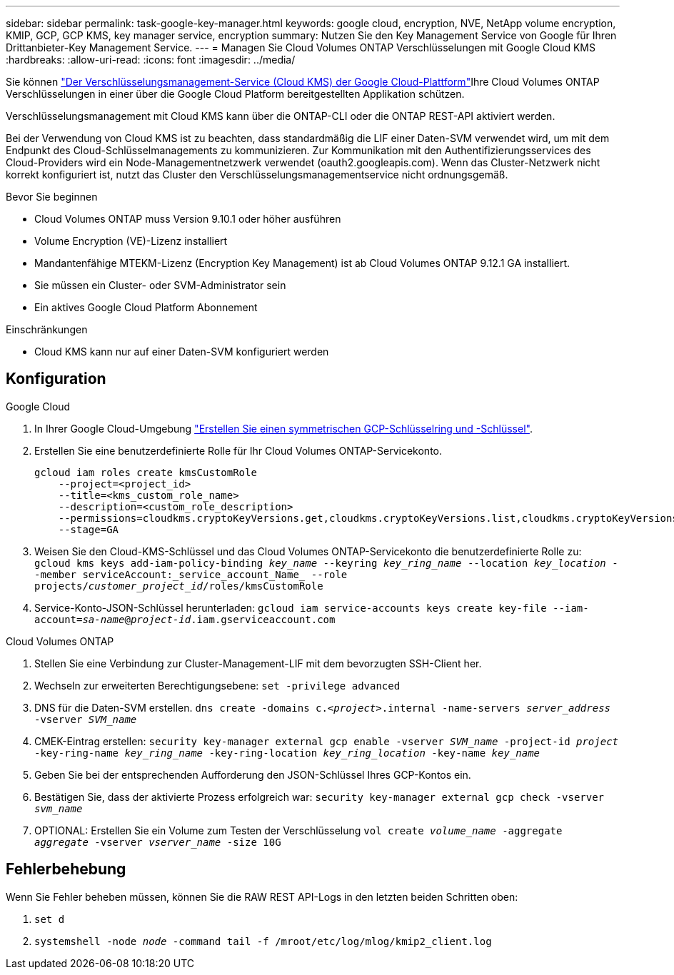 ---
sidebar: sidebar 
permalink: task-google-key-manager.html 
keywords: google cloud, encryption, NVE, NetApp volume encryption, KMIP, GCP, GCP KMS, key manager service, encryption 
summary: Nutzen Sie den Key Management Service von Google für Ihren Drittanbieter-Key Management Service. 
---
= Managen Sie Cloud Volumes ONTAP Verschlüsselungen mit Google Cloud KMS
:hardbreaks:
:allow-uri-read: 
:icons: font
:imagesdir: ../media/


[role="lead"]
Sie können link:https://cloud.google.com/kms/docs["Der Verschlüsselungsmanagement-Service (Cloud KMS) der Google Cloud-Plattform"^]Ihre Cloud Volumes ONTAP Verschlüsselungen in einer über die Google Cloud Platform bereitgestellten Applikation schützen.

Verschlüsselungsmanagement mit Cloud KMS kann über die ONTAP-CLI oder die ONTAP REST-API aktiviert werden.

Bei der Verwendung von Cloud KMS ist zu beachten, dass standardmäßig die LIF einer Daten-SVM verwendet wird, um mit dem Endpunkt des Cloud-Schlüsselmanagements zu kommunizieren. Zur Kommunikation mit den Authentifizierungsservices des Cloud-Providers wird ein Node-Managementnetzwerk verwendet (oauth2.googleapis.com). Wenn das Cluster-Netzwerk nicht korrekt konfiguriert ist, nutzt das Cluster den Verschlüsselungsmanagementservice nicht ordnungsgemäß.

.Bevor Sie beginnen
* Cloud Volumes ONTAP muss Version 9.10.1 oder höher ausführen
* Volume Encryption (VE)-Lizenz installiert
* Mandantenfähige MTEKM-Lizenz (Encryption Key Management) ist ab Cloud Volumes ONTAP 9.12.1 GA installiert.
* Sie müssen ein Cluster- oder SVM-Administrator sein
* Ein aktives Google Cloud Platform Abonnement


.Einschränkungen
* Cloud KMS kann nur auf einer Daten-SVM konfiguriert werden




== Konfiguration

.Google Cloud
. In Ihrer Google Cloud-Umgebung link:https://cloud.google.com/kms/docs/creating-keys["Erstellen Sie einen symmetrischen GCP-Schlüsselring und -Schlüssel"^].
. Erstellen Sie eine benutzerdefinierte Rolle für Ihr Cloud Volumes ONTAP-Servicekonto.
+
[listing]
----
gcloud iam roles create kmsCustomRole
    --project=<project_id>
    --title=<kms_custom_role_name>
    --description=<custom_role_description>
    --permissions=cloudkms.cryptoKeyVersions.get,cloudkms.cryptoKeyVersions.list,cloudkms.cryptoKeyVersions.useToDecrypt,cloudkms.cryptoKeyVersions.useToEncrypt,cloudkms.cryptoKeys.get,cloudkms.keyRings.get,cloudkms.locations.get,cloudkms.locations.list,resourcemanager.projects.get
    --stage=GA
----
. Weisen Sie den Cloud-KMS-Schlüssel und das Cloud Volumes ONTAP-Servicekonto die benutzerdefinierte Rolle zu:
`gcloud kms keys add-iam-policy-binding _key_name_ --keyring _key_ring_name_ --location _key_location_ --member serviceAccount:_service_account_Name_ --role projects/_customer_project_id_/roles/kmsCustomRole`
. Service-Konto-JSON-Schlüssel herunterladen:
`gcloud iam service-accounts keys create key-file --iam-account=_sa-name_@_project-id_.iam.gserviceaccount.com`


.Cloud Volumes ONTAP
. Stellen Sie eine Verbindung zur Cluster-Management-LIF mit dem bevorzugten SSH-Client her.
. Wechseln zur erweiterten Berechtigungsebene:
`set -privilege advanced`
. DNS für die Daten-SVM erstellen.
`dns create -domains c._<project>_.internal -name-servers _server_address_ -vserver _SVM_name_`
. CMEK-Eintrag erstellen:
`security key-manager external gcp enable -vserver _SVM_name_ -project-id _project_ -key-ring-name _key_ring_name_ -key-ring-location _key_ring_location_ -key-name _key_name_`
. Geben Sie bei der entsprechenden Aufforderung den JSON-Schlüssel Ihres GCP-Kontos ein.
. Bestätigen Sie, dass der aktivierte Prozess erfolgreich war:
`security key-manager external gcp check -vserver _svm_name_`
. OPTIONAL: Erstellen Sie ein Volume zum Testen der Verschlüsselung `vol create _volume_name_ -aggregate _aggregate_ -vserver _vserver_name_ -size 10G`




== Fehlerbehebung

Wenn Sie Fehler beheben müssen, können Sie die RAW REST API-Logs in den letzten beiden Schritten oben:

. `set d`
. `systemshell -node _node_ -command tail -f /mroot/etc/log/mlog/kmip2_client.log`

